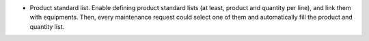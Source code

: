 * Product standard list. Enable defining product standard lists (at least, 
  product and quantity per line), and link them with equipments. Then, every 
  maintenance request could select one of them and automatically fill the 
  product and quantity list.